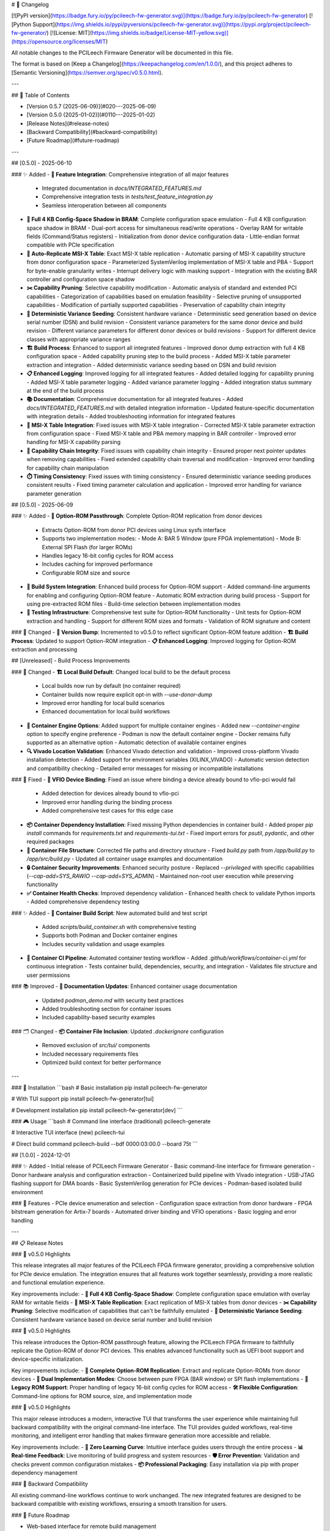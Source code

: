 # 📝 Changelog

[![PyPI version](https://badge.fury.io/py/pcileech-fw-generator.svg)](https://badge.fury.io/py/pcileech-fw-generator)
[![Python Support](https://img.shields.io/pypi/pyversions/pcileech-fw-generator.svg)](https://pypi.org/project/pcileech-fw-generator/)
[![License: MIT](https://img.shields.io/badge/License-MIT-yellow.svg)](https://opensource.org/licenses/MIT)

All notable changes to the PCILeech Firmware Generator will be documented in this file.

The format is based on [Keep a Changelog](https://keepachangelog.com/en/1.0.0/),
and this project adheres to [Semantic Versioning](https://semver.org/spec/v0.5.0.html).

---

## 📑 Table of Contents

- [Version 0.5.7 (2025-06-09)](#020---2025-06-09)
- [Version 0.5.0 (2025-01-02)](#0110---2025-01-02)
- [Release Notes](#release-notes)
- [Backward Compatibility](#backward-compatibility)
- [Future Roadmap](#future-roadmap)

---

## [0.5.0] - 2025-06-10

### ✨ Added
- **🧩 Feature Integration**: Comprehensive integration of all major features
  - Integrated documentation in `docs/INTEGRATED_FEATURES.md`
  - Comprehensive integration tests in `tests/test_feature_integration.py`
  - Seamless interoperation between all components
- **💾 Full 4 KB Config-Space Shadow in BRAM**: Complete configuration space emulation
  - Full 4 KB configuration space shadow in BRAM
  - Dual-port access for simultaneous read/write operations
  - Overlay RAM for writable fields (Command/Status registers)
  - Initialization from donor device configuration data
  - Little-endian format compatible with PCIe specification
- **🔄 Auto-Replicate MSI-X Table**: Exact MSI-X table replication
  - Automatic parsing of MSI-X capability structure from donor configuration space
  - Parameterized SystemVerilog implementation of MSI-X table and PBA
  - Support for byte-enable granularity writes
  - Interrupt delivery logic with masking support
  - Integration with the existing BAR controller and configuration space shadow
- **✂️ Capability Pruning**: Selective capability modification
  - Automatic analysis of standard and extended PCI capabilities
  - Categorization of capabilities based on emulation feasibility
  - Selective pruning of unsupported capabilities
  - Modification of partially supported capabilities
  - Preservation of capability chain integrity
- **🎲 Deterministic Variance Seeding**: Consistent hardware variance
  - Deterministic seed generation based on device serial number (DSN) and build revision
  - Consistent variance parameters for the same donor device and build revision
  - Different variance parameters for different donor devices or build revisions
  - Support for different device classes with appropriate variance ranges
- **🏗️ Build Process**: Enhanced to support all integrated features
  - Improved donor dump extraction with full 4 KB configuration space
  - Added capability pruning step to the build process
  - Added MSI-X table parameter extraction and integration
  - Added deterministic variance seeding based on DSN and build revision
- **📋 Enhanced Logging**: Improved logging for all integrated features
  - Added detailed logging for capability pruning
  - Added MSI-X table parameter logging
  - Added variance parameter logging
  - Added integration status summary at the end of the build process
- **📚 Documentation**: Comprehensive documentation for all integrated features
  - Added `docs/INTEGRATED_FEATURES.md` with detailed integration information
  - Updated feature-specific documentation with integration details
  - Added troubleshooting information for integrated features
- **🔌 MSI-X Table Integration**: Fixed issues with MSI-X table integration
  - Corrected MSI-X table parameter extraction from configuration space
  - Fixed MSI-X table and PBA memory mapping in BAR controller
  - Improved error handling for MSI-X capability parsing
- **🧩 Capability Chain Integrity**: Fixed issues with capability chain integrity
  - Ensured proper next pointer updates when removing capabilities
  - Fixed extended capability chain traversal and modification
  - Improved error handling for capability chain manipulation
- **⏱️ Timing Consistency**: Fixed issues with timing consistency
  - Ensured deterministic variance seeding produces consistent results
  - Fixed timing parameter calculation and application
  - Improved error handling for variance parameter generation

## [0.5.0] - 2025-06-09

### ✨ Added
- **💾 Option-ROM Passthrough**: Complete Option-ROM replication from donor devices
  - Extracts Option-ROM from donor PCI devices using Linux sysfs interface
  - Supports two implementation modes:
    - Mode A: BAR 5 Window (pure FPGA implementation)
    - Mode B: External SPI Flash (for larger ROMs)
  - Handles legacy 16-bit config cycles for ROM access
  - Includes caching for improved performance
  - Configurable ROM size and source
- **🔧 Build System Integration**: Enhanced build process for Option-ROM support
  - Added command-line arguments for enabling and configuring Option-ROM feature
  - Automatic ROM extraction during build process
  - Support for using pre-extracted ROM files
  - Build-time selection between implementation modes
- **🧪 Testing Infrastructure**: Comprehensive test suite for Option-ROM functionality
  - Unit tests for Option-ROM extraction and handling
  - Support for different ROM sizes and formats
  - Validation of ROM signature and content

### 🔄 Changed
- **🔢 Version Bump**: Incremented to v0.5.0 to reflect significant Option-ROM feature addition
- **🏗️ Build Process**: Updated to support Option-ROM integration
- **📋 Enhanced Logging**: Improved logging for Option-ROM extraction and processing

## [Unreleased] - Build Process Improvements

### 🔄 Changed
- **🏗️ Local Build Default**: Changed local build to be the default process
  - Local builds now run by default (no container required)
  - Container builds now require explicit opt-in with `--use-donor-dump`
  - Improved error handling for local build scenarios
  - Enhanced documentation for local build workflows
- **🔧 Container Engine Options**: Added support for multiple container engines
  - Added new `--container-engine` option to specify engine preference
  - Podman is now the default container engine
  - Docker remains fully supported as an alternative option
  - Automatic detection of available container engines
- **🔍 Vivado Location Validation**: Enhanced Vivado detection and validation
  - Improved cross-platform Vivado installation detection
  - Added support for environment variables (XILINX_VIVADO)
  - Automatic version detection and compatibility checking
  - Detailed error messages for missing or incompatible installations

### 🔧 Fixed
- **🔌 VFIO Device Binding**: Fixed an issue where binding a device already bound to vfio-pci would fail
  - Added detection for devices already bound to vfio-pci
  - Improved error handling during the binding process
  - Added comprehensive test cases for this edge case
- **📦 Container Dependency Installation**: Fixed missing Python dependencies in container build
  - Added proper `pip install` commands for `requirements.txt` and `requirements-tui.txt`
  - Fixed import errors for `psutil`, `pydantic`, and other required packages
- **📁 Container File Structure**: Corrected file paths and directory structure
  - Fixed `build.py` path from `/app/build.py` to `/app/src/build.py`
  - Updated all container usage examples and documentation
- **🔒 Container Security Improvements**: Enhanced security posture
  - Replaced `--privileged` with specific capabilities (`--cap-add=SYS_RAWIO --cap-add=SYS_ADMIN`)
  - Maintained non-root user execution while preserving functionality
- **✅ Container Health Checks**: Improved dependency validation
  - Enhanced health check to validate Python imports
  - Added comprehensive dependency testing

### ✨ Added
- **🔨 Container Build Script**: New automated build and test script
  - Added `scripts/build_container.sh` with comprehensive testing
  - Supports both Podman and Docker container engines
  - Includes security validation and usage examples
- **🚀 Container CI Pipeline**: Automated container testing workflow
  - Added `.github/workflows/container-ci.yml` for continuous integration
  - Tests container build, dependencies, security, and integration
  - Validates file structure and user permissions

### 📚 Improved
- **📖 Documentation Updates**: Enhanced container usage documentation
  - Updated `podman_demo.md` with security best practices
  - Added troubleshooting section for container issues
  - Included capability-based security examples

### 🗂️ Changed
- **📦 Container File Inclusion**: Updated `.dockerignore` configuration
  - Removed exclusion of `src/tui/` components
  - Included necessary requirements files
  - Optimized build context for better performance

---

### 🚀 Installation
```bash
# Basic installation
pip install pcileech-fw-generator

# With TUI support
pip install pcileech-fw-generator[tui]

# Development installation
pip install pcileech-fw-generator[dev]
```

### 🎮 Usage
```bash
# Command line interface (traditional)
pcileech-generate

# Interactive TUI interface (new)
pcileech-tui

# Direct build command
pcileech-build --bdf 0000:03:00.0 --board 75t
```

## [1.0.0] - 2024-12-01

### ✨ Added
- Initial release of PCILeech Firmware Generator
- Basic command-line interface for firmware generation
- Donor hardware analysis and configuration extraction
- Containerized build pipeline with Vivado integration
- USB-JTAG flashing support for DMA boards
- Basic SystemVerilog generation for PCIe devices
- Podman-based isolated build environment

### 🎯 Features
- PCIe device enumeration and selection
- Configuration space extraction from donor hardware
- FPGA bitstream generation for Artix-7 boards
- Automated driver binding and VFIO operations
- Basic logging and error handling

---

## 📋 Release Notes

### 🚀 v0.5.0 Highlights

This release integrates all major features of the PCILeech FPGA firmware generator, providing a comprehensive solution for PCIe device emulation. The integration ensures that all features work together seamlessly, providing a more realistic and functional emulation experience.

Key improvements include:
- **💾 Full 4 KB Config-Space Shadow**: Complete configuration space emulation with overlay RAM for writable fields
- **🔄 MSI-X Table Replication**: Exact replication of MSI-X tables from donor devices
- **✂️ Capability Pruning**: Selective modification of capabilities that can't be faithfully emulated
- **🎲 Deterministic Variance Seeding**: Consistent hardware variance based on device serial number and build revision

### 🚀 v0.5.0 Highlights

This release introduces the Option-ROM passthrough feature, allowing the PCILeech FPGA firmware to faithfully replicate the Option-ROM of donor PCI devices. This enables advanced functionality such as UEFI boot support and device-specific initialization.

Key improvements include:
- **💾 Complete Option-ROM Replication**: Extract and replicate Option-ROMs from donor devices
- **🔀 Dual Implementation Modes**: Choose between pure FPGA (BAR window) or SPI flash implementations
- **🔌 Legacy ROM Support**: Proper handling of legacy 16-bit config cycles for ROM access
- **🛠️ Flexible Configuration**: Command-line options for ROM source, size, and implementation mode

### 🚀 v0.5.0 Highlights

This major release introduces a modern, interactive TUI that transforms the user experience while maintaining full backward compatibility with the original command-line interface. The TUI provides guided workflows, real-time monitoring, and intelligent error handling that makes firmware generation more accessible and reliable.

Key improvements include:
- **🎯 Zero Learning Curve**: Intuitive interface guides users through the entire process
- **📊 Real-time Feedback**: Live monitoring of build progress and system resources
- **🛡️ Error Prevention**: Validation and checks prevent common configuration mistakes
- **📦 Professional Packaging**: Easy installation via pip with proper dependency management

### 🔄 Backward Compatibility

All existing command-line workflows continue to work unchanged. The new integrated features are designed to be backward compatible with existing workflows, ensuring a smooth transition for users.

### 🔮 Future Roadmap

- Web-based interface for remote build management
- Enhanced device compatibility and detection
- Advanced firmware customization options
- Integration with additional FPGA toolchains
- Cloud-based build services

## ⚠️ Disclaimer

This tool is intended for educational research and legitimate PCIe development purposes only. Users are responsible for ensuring compliance with all applicable laws and regulations. The authors assume no liability for misuse of this software.

---

**Version 0.5.0** - Major release with integrated features for comprehensive PCIe device emulation
